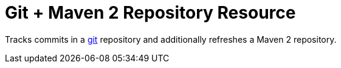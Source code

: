 # Git + Maven 2 Repository Resource

Tracks commits in a http://git-scm.com[git] repository and additionally refreshes a Maven 2 repository.
